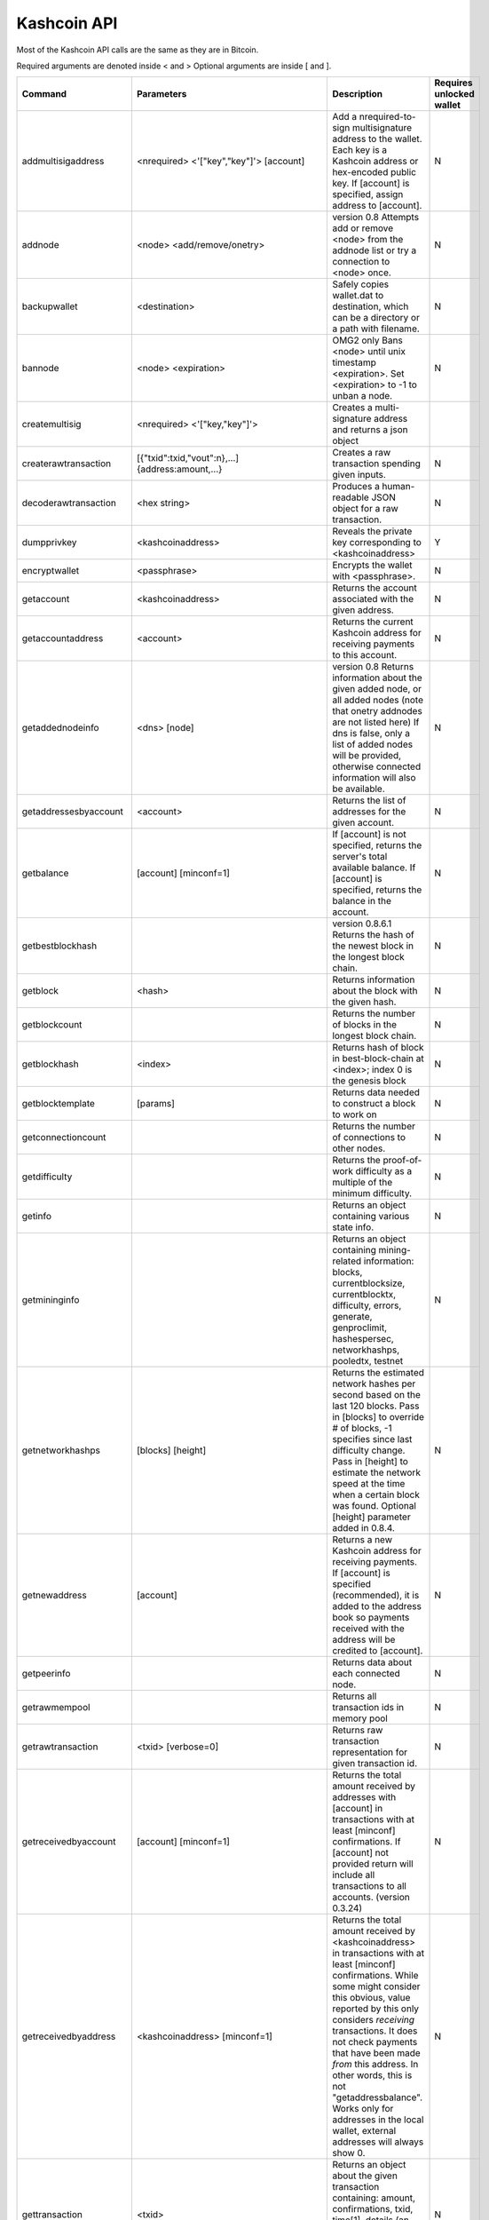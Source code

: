 Kashcoin API
============


Most of the Kashcoin API calls are the same as they are in Bitcoin.

Required arguments are denoted inside < and > Optional arguments are inside [ and ].



======================	===============================================================================	===============================================================================================================================================================================================================================================================================================================================================================================================================================	========================
Command			Parameters									Description																																																			Requires unlocked wallet
======================	===============================================================================	===============================================================================================================================================================================================================================================================================================================================================================================================================================	========================
addmultisigaddress	<nrequired> <'["key","key"]'>	[account]					Add a nrequired-to-sign multisignature address to the wallet. Each key is a Kashcoin address or hex-encoded public key. If [account] is specified, assign address to [account].																															N			 
addnode			<node> <add/remove/onetry>							version 0.8 Attempts add or remove <node> from the addnode list or try a connection to <node> once.																																								N			 
backupwallet		<destination>									Safely copies wallet.dat to destination, which can be a directory or a path with filename.																																									N			 
bannode			<node> <expiration>								OMG2 only Bans <node> until unix timestamp <expiration>. Set <expiration> to -1 to unban a node.																																								N			 
createmultisig		<nrequired> <'["key,"key"]'>							Creates a multi-signature address and returns a json object																																																 
createrawtransaction	[{"txid":txid,"vout":n},...] {address:amount,...}				Creates a raw transaction spending given inputs.																																														N			 
decoderawtransaction	<hex string>									Produces a human-readable JSON object for a raw transaction.																																													N			 
dumpprivkey		<kashcoinaddress>								Reveals the private key corresponding to <kashcoinaddress>																																													Y			 
encryptwallet		<passphrase>									Encrypts the wallet with <passphrase>.																																																N			 
getaccount		<kashcoinaddress>								Returns the account associated with the given address.																																														N			 
getaccountaddress	<account>									Returns the current Kashcoin address for receiving payments to this account.																																											N			 
getaddednodeinfo	<dns> [node]									version 0.8 Returns information about the given added node, or all added nodes (note that onetry addnodes are not listed here) If dns is false, only a list of added nodes will be provided, otherwise connected information will also be available.																						N			 
getaddressesbyaccount	<account>									Returns the list of addresses for the given account.																																														N			 
getbalance		[account] [minconf=1]								If [account] is not specified, returns the server's total available balance.																																														 
													If [account] is specified, returns the balance in the account.																																													N			 
getbestblockhash											version 0.8.6.1 Returns the hash of the newest block in the longest block chain.																																										N			 
getblock		<hash>										Returns information about the block with the given hash.																																													N			 
getblockcount												Returns the number of blocks in the longest block chain.																																													N			 
getblockhash		<index>										Returns hash of block in best-block-chain at <index>; index 0 is the genesis block																																										N			 
getblocktemplate	[params]									Returns data needed to construct a block to work on																																														N			 
getconnectioncount											Returns the number of connections to other nodes.																																														N			 
getdifficulty												Returns the proof-of-work difficulty as a multiple of the minimum difficulty.																																											N			 
getinfo													Returns an object containing various state info.																																														N			 
getmininginfo												Returns an object containing mining-related information: blocks, currentblocksize, currentblocktx, difficulty, errors, generate, genproclimit, hashespersec, networkhashps, pooledtx, testnet																													N			 
getnetworkhashps	[blocks] [height]								Returns the estimated network hashes per second based on the last 120 blocks. Pass in [blocks] to override # of blocks, -1 specifies since last difficulty change. Pass in [height] to estimate the network speed at the time when a certain block was found. Optional [height] parameter added in 0.8.4.															N			 
getnewaddress		[account]									Returns a new Kashcoin address for receiving payments. If [account] is specified (recommended), it is added to the address book so payments received with the address will be credited to [account].																												N			 
getpeerinfo												Returns data about each connected node.																																																N			 
getrawmempool												Returns all transaction ids in memory pool																																															N			 
getrawtransaction	<txid> [verbose=0]								Returns raw transaction representation for given transaction id.																																												N			 
getreceivedbyaccount	[account] [minconf=1]								Returns the total amount received by addresses with [account] in transactions with at least [minconf] confirmations. If [account] not provided return will include all transactions to all accounts. (version 0.3.24)																										N			 
getreceivedbyaddress	<kashcoinaddress> [minconf=1]							Returns the total amount received by <kashcoinaddress> in transactions with at least [minconf] confirmations. While some might consider this obvious, value reported by this only considers *receiving* transactions. It does not check payments that have been made *from* this address. In other words, this is not "getaddressbalance". Works only for addresses in the local wallet, external addresses will always show 0.	N			 
gettransaction		<txid>										Returns an object about the given transaction containing: amount, confirmations, txid, time[1], details (an array of objects containing: account, address, category, amount, fee)																														N			 
gettxout		<txid> <n> [includemempool=true]						Returns details about an unspent transaction output (UTXO)																																													N			 
gettxoutsetinfo												Returns statistics about the unspent transaction output (UTXO) set																																												N			 
getwork			[data]										If [data] is not specified, returns formatted hash data to work on: midstate, data, hash1, target. If [data] is specified, tries to solve the block and returns true if it was successful.																													N			 
help			[command]									List commands, or get help for a command.																																															N			 
importprivkey		<kashcoinprivkey> [label] [rescan=true]						Adds a private key (as returned by dumpprivkey) to your wallet. This may take a while, as a rescan is done, looking for existing transactions. Optional [rescan] parameter added in 0.8.0.																													Y			 
keypoolrefill												Fills the keypool, requires wallet passphrase to be set.																																													Y			 
listaccounts		[minconf=1]									Returns Object that has account names as keys, account balances as values.																																											N			 
listaddressgroupings											Returns all addresses in the wallet and info used for coincontrol.																																												N			 
listbannednodes												OMG2 only Returns a list of currently banned nodes along with the ban expiration timestamps.																																									N			 
listlockunspent												Returns list of temporarily unspendable outputs.																																														N			 
listreceivedbyaccount	[minconf=1] [includeempty=false]						Returns an array of objects containing: account, amount, confirmations																																												N			 
listreceivedbyaddress	[minconf=1] [includeempty=false]						Returns an array of objects containing: address, account, amount, confirmations. To get a list of accounts on the system, execute kashcoind listreceivedbyaddress 0 true																															N			 
listsinceblock		[blockhash] [target-confirmations]						Get all transactions in blocks since block [blockhash], or all transactions if omitted.																																										N			 
listtransactions	[account] [count=10] [from=0]							Returns up to [count] most recent transactions skipping the first [from] transactions for account [account]. If [account] not provided will return recent transaction from all accounts.																													N			 
listunspent		[minconf=1] [maxconf=9999999] ["address",...]					Returns array of unspent transaction inputs in the wallet.																																													N			 
lockunspent		<unlock?> [array-of-Objects]							version 0.8 Updates list of temporarily unspendable outputs																																													N			 
move			<fromaccount> <toaccount> <amount> [minconf=1] [comment]			Move from one account in your wallet to another																																															N			 
sendfrom		<fromaccount> <tokashcoinaddress> <amount> [minconf=1] [comment] [comment-to]	<amount> is a real and is rounded to 8 decimal places. Will send the given amount to the given address, ensuring the account has a valid balance using [minconf] confirmations. Returns the transaction ID if successful (not in JSON object).																							Y			 
sendmany		<fromaccount> {address:amount,...} [minconf=1] [comment]			amounts are double-precision floating point numbers																																														Y			 
sendrawtransaction	<hexstring>									Submits raw transaction (serialized, hex-encoded) to local node and network.																																											N			 
sendtoaddress		<kashcoinaddress> <amount> [comment] [comment-to]				<amount> is a real and is rounded to 8 decimal places. Returns the transaction ID <txid> if successful.																																								Y			 
setaccount		<kashcoinaddress> <account>							Sets the account associated with the given address. Assigning address that is already assigned to the same account will create a new address associated with that account.																															N			 
setmininput		<amount>									<amount> is a real and is rounded to the nearest 0.00000001																																													N			 
settxfee		<amount>									<amount> is a real and is rounded to the nearest 0.00000001																																													N			 
signmessage		<kashcoinaddress> <message>							Sign a message with the private key of an address.																																														Y			 
signrawtransaction	<hexstring> [{"txid":txid,"vout":n,"scriptPubKey":hex},...] [<privatekey1>,...]	Adds signatures to a raw transaction and returns the resulting raw transaction.																																											Y/N			 
stop													Stop Kashcoin server.																																																		N			 
submitblock		<hex data> [optional-params-obj]						Attempts to submit new block to network.																																															N			 
validateaddress		<kashcoinaddress>								Return information about <kashcoinaddress>.																																															N			 
verifychain												version 0.8.6.1 Verifies chain database at runtime.																																														N			 
verifymessage		<kashcoinaddress> <signature> <message>						Verifies a signed message.																																																	N			 
walletlock												Removes the wallet encryption key from memory, locking the wallet. After calling this method, you will need to call walletpassphrase again before being able to call any methods which require the wallet to be unlocked.																									N			 
walletpassphrase	<passphrase> <timeout>								Stores the wallet decryption key in memory for <timeout> seconds.																																												N			 
walletpassphrasechange	<oldpassphrase> <newpassphrase>							Changes the wallet passphrase from <oldpassphrase> to <newpassphrase>.																																												N			 
======================	===============================================================================	===============================================================================================================================================================================================================================================================================================================================================================================================================================	========================